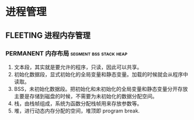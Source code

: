 * 进程管理

** FLEETING 进程内存管理

*** PERMANENT 内存布局                               :segment:bss:stack:heap:
    CLOSED: [2021-11-06 六 20:41]
1. 文本段，其实就是要允许的程序，只读，因此可以共享。
2. 初始化数据段，显式初始化的全局变量和静态变量。加载的时候就会从程序中读取。
3. BSS，未初始化数据段。把初始化和未初始化的全局变量和静态变量分开存放主要是存储到磁盘的时候，不需要为未初始化的数据分配空间。
4. 栈，由栈帧组成，系统为函数分配栈帧用来存放参数等。
5. 堆，进行动态内存分配的空间，堆顶即 program break.
